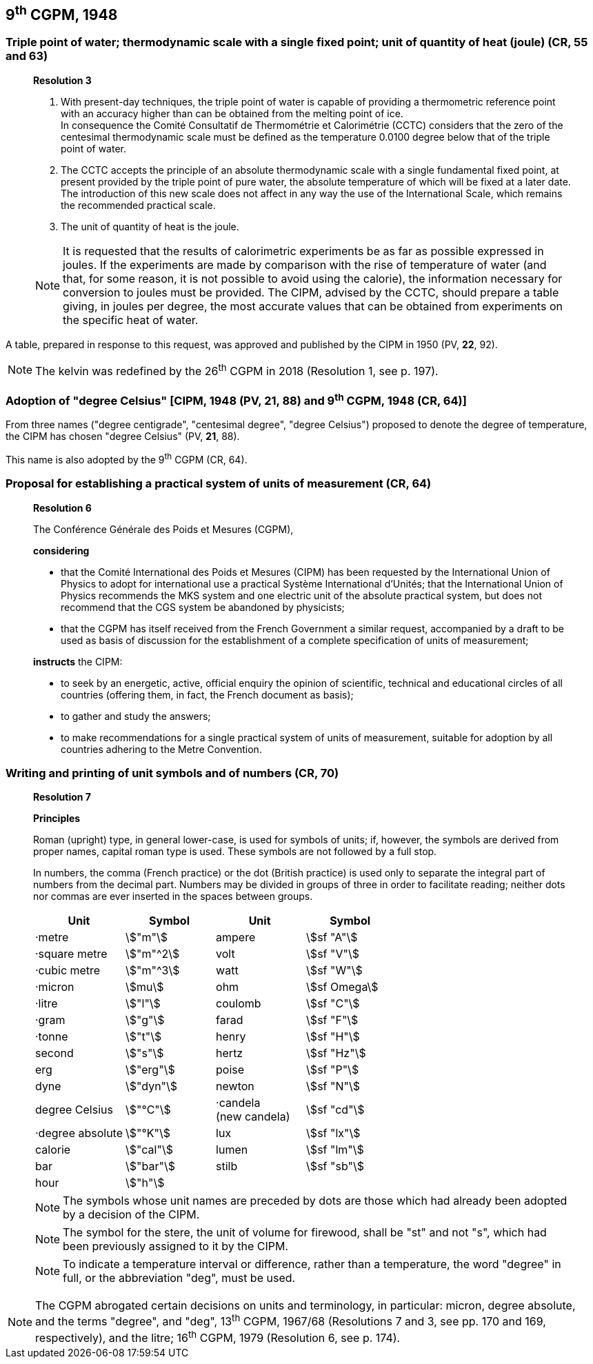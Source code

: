 == 9^th^ CGPM, 1948

=== Triple point of water; thermodynamic scale with a single fixed point; unit of quantity of heat (joule) (CR, 55 and 63)

____
[align=center]
*Resolution 3*

. With present-day techniques, the triple point of water is capable of providing a thermometric reference point with an accuracy higher than can be obtained from the melting point of ice. +
In consequence the Comité Consultatif de Thermométrie et Calorimétrie (CCTC) considers that the zero of the centesimal thermodynamic scale must be defined as the temperature 0.0100 degree below that of the triple point of water.

. The CCTC accepts the principle of an absolute thermodynamic scale with a single fundamental fixed point, at present provided by the triple point of pure water, the absolute temperature of which will be fixed at a later date. +
The introduction of this new scale does not affect in any way the use of the International Scale, which remains the recommended practical scale.

. The unit of quantity of heat is the joule.

NOTE: It is requested that the results of calorimetric experiments be as far as possible expressed in joules. If the experiments are made by comparison with the rise of temperature of water (and that, for some reason, it is not possible to avoid using the calorie), the information necessary for conversion to joules must be provided. The CIPM, advised by the CCTC, should prepare a table giving, in joules per degree, the most accurate values that can be obtained from experiments on the specific heat of water.
____

A table, prepared in response to this request, was approved and published by the CIPM in 1950 (PV, *22*, 92).

NOTE: The kelvin was redefined by the 26^th^ CGPM in 2018 (Resolution 1, see p. 197).

=== Adoption of "degree Celsius" [CIPM, 1948 (PV, 21, 88) and 9^th^ CGPM, 1948 (CR, 64)]

From three names ("degree centigrade", "centesimal degree", "degree Celsius") proposed to denote the degree of temperature, the CIPM has chosen "degree Celsius" (PV, *21*, 88).

This name is also adopted by the 9^th^ CGPM (CR, 64).

=== Proposal for establishing a practical system of units of measurement (CR, 64)

____
[align=center]
*Resolution 6*

The Conférence Générale des Poids et Mesures (CGPM),

*considering*

* that the Comité International des Poids et Mesures (CIPM) has been requested by the International Union of Physics to adopt for international use a practical Système International d'Unités; that the International Union of Physics recommends the MKS system and one electric unit of the absolute practical system, but does not recommend that the CGS system be abandoned by physicists;
* that the CGPM has itself received from the French Government a similar request, accompanied by a draft to be used as basis of discussion for the establishment of a complete specification of units of measurement;

*instructs* the CIPM:

* to seek by an energetic, active, official enquiry the opinion of scientific, technical and educational circles of all countries (offering them, in fact, the French document as basis);
* to gather and study the answers;
* to make recommendations for a single practical system of units of measurement, suitable for adoption by all countries adhering to the Metre Convention.
____

=== Writing and printing of unit symbols and of numbers (CR, 70)

____
[align=center]
*Resolution 7*

*Principles*

Roman (upright) type, in general lower-case, is used for symbols of units; if, however, the symbols are derived from proper names, capital roman type is used. These symbols are not followed by a full stop.

In numbers, the comma (French practice) or the dot (British practice) is used only to separate the integral part of numbers from the decimal part. Numbers may be divided in groups of three in order to facilitate reading; neither dots nor commas are ever inserted in the spaces between groups.

[%unnumbered]
[cols="<,<,<,<"]
|===
| Unit | Symbol | Unit | Symbol

| ·metre | stem:["m"]| ampere | stem:[sf "A"]
| ·square metre | stem:["m"^2] | volt| stem:[sf "V"] 
| ·cubic metre | stem:["m"^3] | watt | stem:[sf "W"]
| ·micron | stem:[mu] | ohm | stem:[sf Omega]
| ·litre | stem:["l"] | coulomb | stem:[sf "C"]
| ·gram | stem:["g"] | farad | stem:[sf "F"]
| ·tonne | stem:["t"] | henry | stem:[sf "H"]
| second | stem:["s"] | hertz | stem:[sf "Hz"]
| erg | stem:["erg"] | poise | stem:[sf "P"]
| dyne | stem:["dyn"] | newton | stem:[sf "N"]
| degree Celsius | stem:["°C"] a| ·candela +
(new candela) | stem:[sf "cd"]
| ·degree absolute | stem:["°K"] | lux | stem:[sf "lx"]
| calorie | stem:["cal"] | lumen | stem:[sf "lm"]
| bar | stem:["bar"] | stilb | stem:[sf "sb"]
| hour | stem:["h"] | |
|===

NOTE: The symbols whose unit names are preceded by dots are those which had already been adopted by a decision of the CIPM.

NOTE: The symbol for the stere, the unit of volume for firewood, shall be "st" and not "s", which had been previously assigned to it by the CIPM.

NOTE: To indicate a temperature interval or difference, rather than a temperature, the word "degree" in full, or the abbreviation "deg", must be used.
____

NOTE: The CGPM abrogated certain decisions on units and terminology, in particular: micron, degree absolute, and the terms "degree", and "deg", 13^th^ CGPM, 1967/68 (Resolutions 7 and 3, see pp. 170 and 169, respectively), and the litre; 16^th^ CGPM, 1979 (Resolution 6, see p. 174).